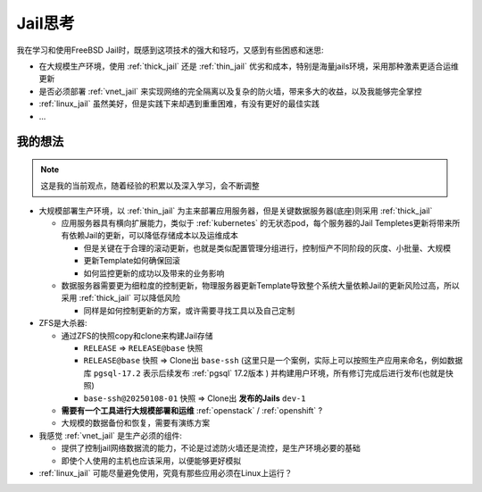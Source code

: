 .. _jail_think:

==================
Jail思考
==================

我在学习和使用FreeBSD Jail时，既感到这项技术的强大和轻巧，又感到有些困惑和迷思:

- 在大规模生产环境，使用 :ref:`thick_jail` 还是 :ref:`thin_jail` 优劣和成本，特别是海量jails环境，采用那种激素更适合运维更新
- 是否必须部署 :ref:`vnet_jail` 来实现网络的完全隔离以及复杂的防火墙，带来多大的收益，以及我能够完全掌控
- :ref:`linux_jail` 虽然美好，但是实践下来却遇到重重困难，有没有更好的最佳实践
- ...

我的想法
==========

.. note::

   这是我的当前观点，随着经验的积累以及深入学习，会不断调整

- 大规模部署生产环境，以 :ref:`thin_jail` 为主来部署应用服务器，但是关键数据服务器(底座)则采用 :ref:`thick_jail`

  - 应用服务器具有横向扩展能力，类似于 :ref:`kubernetes` 的无状态pod，每个服务器的Jail Templetes更新将带来所有依赖Jail的更新，可以降低存储成本以及运维成本
  
    - 但是关键在于合理的滚动更新，也就是类似配置管理分组进行，控制恒产不同阶段的灰度、小批量、大规模
    - 更新Template如何确保回滚
    - 如何监控更新的成功以及带来的业务影响

  - 数据服务器需要更为细粒度的控制更新，物理服务器更新Template导致整个系统大量依赖Jail的更新风险过高，所以采用 :ref:`thick_jail` 可以降低风险

    - 同样是如何控制更新的方案，或许需要寻找工具以及自己定制

- ZFS是大杀器:

  - 通过ZFS的快照copy和clone来构建Jail存储

    - ``RELEASE`` => ``RELEASE@base`` 快照
    - ``RELEASE@base`` 快照 => Clone出 ``base-ssh`` (这里只是一个案例，实际上可以按照生产应用来命名，例如数据库 ``pgsql-17.2`` 表示后续发布 :ref:`pgsql` 17.2版本 ) 并构建用户环境，所有修订完成后进行发布(也就是快照)
    - ``base-ssh@20250108-01`` 快照 => Clone出 **发布的Jails** ``dev-1``

  - **需要有一个工具进行大规模部署和运维** :ref:`openstack` / :ref:`openshift` ?
  - 大规模的数据备份和恢复，需要有演练方案

- 我感觉 :ref:`vnet_jail` 是生产必须的组件:

  - 提供了控制jail网络数据流的能力，不论是过滤防火墙还是流控，是生产环境必要的基础
  - 即使个人使用的主机也应该采用，以便能够更好模拟

- :ref:`linux_jail` 可能尽量避免使用，究竟有那些应用必须在Linux上运行？
